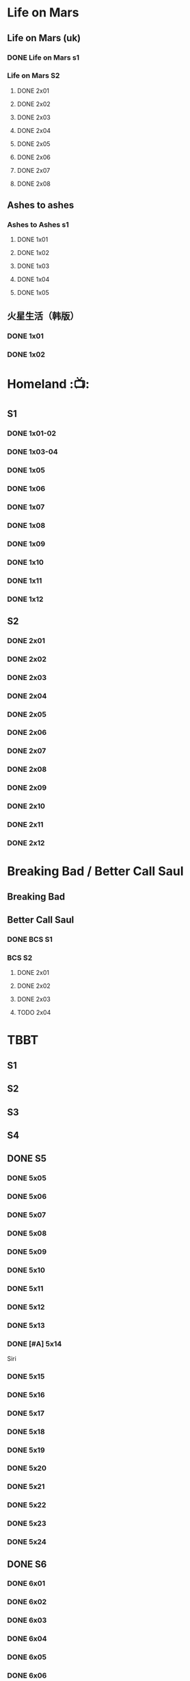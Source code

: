 * Life on Mars
** Life on Mars (uk)
*** DONE Life on Mars s1
CLOSED: <2022-11-20 Sun 08:19>

*** Life on Mars S2
**** DONE 2x01
CLOSED: [2023-12-16 Sat 23:00]

**** DONE 2x02
CLOSED: [2023-12-21 Thu 13:43]

**** DONE 2x03
CLOSED: [2023-12-30 Sat 09:15]

**** DONE 2x04
CLOSED: [2024-01-02 Tue 20:41]

**** DONE 2x05
CLOSED: <2024-01-08 Mon 20:34>

**** DONE 2x06
CLOSED: [2024-01-15 Mon 22:15]

**** DONE 2x07
CLOSED: [2024-01-19 Fri 23:16]

**** DONE 2x08
CLOSED: [2024-01-26 Fri 23:20] SCHEDULED: <2024-01-27 Sat>

** Ashes to ashes
*** Ashes to Ashes s1
**** DONE 1x01
CLOSED: [2022-11-20 Sun 21:10]

**** DONE 1x02
CLOSED: [2022-11-21 Mon 21:46]

**** DONE 1x03
CLOSED: [2022-11-26 Sat 20:15]

**** DONE 1x04
CLOSED: [2022-12-05 Mon 23:59]

**** DONE 1x05
CLOSED: [2024-01-08 Mon 20:12]

** 火星生活（韩版）
*** DONE 1x01
CLOSED: <2022-11-13 Sun 15:38>

*** DONE 1x02
CLOSED: <2022-11-13 Sun 16:23>

* Homeland :📺:
** S1
*** DONE 1x01-02
*** DONE 1x03-04
CLOSED: <2023-03-12 Sun 16:25>

*** DONE 1x05
CLOSED: <2023-03-14 Tue 08:45>

*** DONE 1x06
CLOSED: [2023-03-27 Mon 08:13]

*** DONE 1x07
CLOSED: [2023-03-28 Tue 07:50]

*** DONE 1x08
CLOSED: [2023-03-29 Wed 23:44] SCHEDULED: <2023-04-02 Sun>

*** DONE 1x09
CLOSED: [2023-04-03 Mon 20:51] SCHEDULED: <2023-04-02 Sun>

*** DONE 1x10
CLOSED: [2023-04-04 Tue 20:17]

*** DONE 1x11
CLOSED: [2023-04-15 Sat 21:30]

*** DONE 1x12
CLOSED: <2023-04-15 Sat 23:27>

** S2
*** DONE 2x01
CLOSED: [2023-05-02 Tue 10:20]

*** DONE 2x02
CLOSED: [2023-05-02 Tue 11:10]

*** DONE 2x03
CLOSED: [2023-05-09 Tue 19:21]

*** DONE 2x04
CLOSED: [2023-05-10 Wed 19:17]

*** DONE 2x05
CLOSED: [2023-05-11 Thu 19:08]

*** DONE 2x06
CLOSED: [2023-05-12 Fri 19:04]

*** DONE 2x07
CLOSED: [2023-05-14 Sun 11:25]

*** DONE 2x08
CLOSED: [2023-05-23 Tue 08:19]

*** DONE 2x09
CLOSED: [2023-05-23 Tue 19:52]

*** DONE 2x10
CLOSED: <2023-06-02 Fri 19:28>

*** DONE 2x11
CLOSED: [2023-06-05 Mon 20:28]

*** DONE 2x12
CLOSED: [2023-06-09 Fri 23:38]

* Breaking Bad / Better Call Saul
** Breaking Bad
** Better Call Saul
*** DONE BCS S1
*** BCS S2
**** DONE 2x01
CLOSED: <2023-11-16 Thu 23:32>

**** DONE 2x02
CLOSED: [2023-11-19 Sun 17:46]

**** DONE 2x03
CLOSED: [2023-12-07 Thu 21:20]

**** TODO 2x04
* TBBT
** S1
** S2
** S3
** S4
** DONE S5
*** DONE 5x05
CLOSED: [2024-05-10 Fri 23:00]

*** DONE 5x06
*** DONE 5x07
*** DONE 5x08
CLOSED: [2024-05-16 Thu 22:11]

*** DONE 5x09
CLOSED: [2024-05-16 Thu 22:32]

*** DONE 5x10
CLOSED: [2024-05-21 Tue 18:57]

*** DONE 5x11
CLOSED: [2024-05-23 Thu 23:06]

*** DONE 5x12
CLOSED: [2024-05-30 Thu 23:14]

*** DONE 5x13
CLOSED: [2024-05-30 Thu 23:53]

*** DONE [#A] 5x14
CLOSED: [2024-05-31 Fri 23:20]

Siri

*** DONE 5x15
CLOSED: <2024-06-02 Sun 19:31>

*** DONE 5x16
CLOSED: [2024-06-09 Sun 19:57]

*** DONE 5x17
CLOSED: [2024-06-11 Tue 22:44]

*** DONE 5x18
CLOSED: <2024-06-20 Thu 22:48>

*** DONE 5x19
CLOSED: [2024-06-28 Fri 23:11]

*** DONE 5x20
CLOSED: <2024-07-02 Tue 22:57>

*** DONE 5x21
CLOSED: [2024-07-05 Fri 00:08]

*** DONE 5x22
CLOSED: [2024-07-05 Fri 20:29]

*** DONE 5x23
CLOSED: [2024-07-07 Sun 23:15]

*** DONE 5x24
CLOSED: [2024-07-12 Fri 00:25]

** DONE S6
*** DONE 6x01
CLOSED: <2024-07-24 Wed 23:07>

*** DONE 6x02
CLOSED: [2024-07-25 Thu 22:29]

*** DONE 6x03
CLOSED: [2024-07-26 Fri 19:21]

*** DONE 6x04
CLOSED: [2024-08-09 Fri 23:35]

*** DONE 6x05
CLOSED: [2024-08-12 Mon 23:37]

*** DONE 6x06
CLOSED: [2024-08-14 Wed 23:20]

*** DONE 6x07
CLOSED: [2024-08-18 Sun 21:43]

*** DONE 6x08
CLOSED: [2024-08-21 Wed 22:02]

*** DONE 6x09
CLOSED: [2024-08-23 Fri 23:37]

*** DONE 6x10
CLOSED: <2024-09-02 Mon 22:48>

*** DONE 6x11
CLOSED: [2024-09-10 Tue 22:59]

*** DONE 6x12
CLOSED: [2024-10-01 Tue 16:12]

*** DONE 6x13 The Bakersfield Expedition
CLOSED: [2024-10-04 Fri 23:23]

The guys are heading to a comic book convention in Bakersfield, California dressed as /Star Trek: Next Generation/ characters while the girls investigate the world of comic books.

*** DONE 6x14
CLOSED: [2024-10-06 Sun 23:24]

*** DONE 6x15
CLOSED: [2024-10-06 Sun 23:44]

*** DONE 6x16
CLOSED: [2024-10-09 Wed 23:28]

*** DONE 6x17
CLOSED: [2024-10-15 Tue 23:29]

*** DONE 6x18
CLOSED: [2024-10-19 Sat 18:45]

*** DONE 6x19
CLOSED: [2024-10-24 Thu 23:05]

*** DONE 6x20
CLOSED: [2024-10-27 Sun 16:45]

*** DONE 6x21
CLOSED: [2024-10-27 Sun 17:06]

*** DONE 6x22
CLOSED: [2024-10-27 Sun 17:30]

*** DONE 6x23
CLOSED: [2024-10-29 Tue 23:17]

*** DONE 6x24
CLOSED: [2024-11-01 Fri 19:54]

** S7
*** DONE 7x01
CLOSED: [2024-11-11 Mon 22:05]

*** DONE 7x02
CLOSED: [2024-11-11 Mon 22:26]

*** DONE 7x03
CLOSED: [2024-11-11 Mon 22:47]

*** DONE 7x04
CLOSED: [2024-11-11 Mon 23:09]

*** DONE 7x05
CLOSED: [2024-11-13 Wed 00:22]

*** DONE 7x06
CLOSED: [2024-11-13 Wed 00:43]

*** DONE 7x07
CLOSED: [2024-11-14 Thu 01:00]

*** DONE 7x08
CLOSED: [2024-11-14 Thu 23:38]

*** DONE 7x09
CLOSED: [2024-11-14 Thu 23:57]

*** DONE 7x10
CLOSED: [2024-11-16 Sat 19:44]

*** DONE 7x11
CLOSED: [2024-11-20 Wed 23:36]

*** DONE 7x12
CLOSED: [2024-11-22 Fri 23:24]

*** DONE 7x13
CLOSED: [2024-11-23 Sat 21:48]

*** DONE 7x14
CLOSED: [2024-12-01 Sun 22:06]

*** DONE 7x15
CLOSED: <2024-12-04 Wed 22:55>

*** DONE 7x16
CLOSED: [2024-12-07 Sat 08:56]

*** DONE 7x17
CLOSED: [2024-12-07 Sat 22:47]

*** DONE 7x18
CLOSED: [2024-12-07 Sat 23:08]

*** DONE 7x19
CLOSED: [2024-12-07 Sat 23:31]


